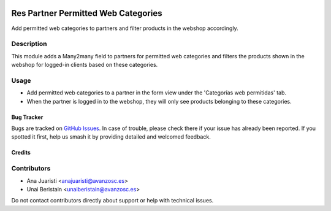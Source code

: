 
.. image:: https://img.shields.io/badge/licence-AGPL--3-blue.svg
   :target: http://www.gnu.org/licenses/agpl-3.0-standalone.html
   :alt: License: AGPL-3

====================================
Res Partner Permitted Web Categories
====================================

Add permitted web categories to partners and filter products in the webshop accordingly.

Description
-----------

This module adds a Many2many field to partners for permitted web categories and filters the products shown in the webshop for logged-in clients based on these categories.

Usage
-----

- Add permitted web categories to a partner in the form view under the 'Categorías web permitidas' tab.
- When the partner is logged in to the webshop, they will only see products belonging to these categories.


Bug Tracker
===========

Bugs are tracked on `GitHub Issues <https://github.com/avanzosc/odoo-addons/issues>`_. In case of trouble, please check there if your issue has already been reported. If you spotted it first, help us smash it by providing detailed and welcomed feedback.

Credits
=======

Contributors
------------
* Ana Juaristi <anajuaristi@avanzosc.es>
* Unai Beristain <unaiberistain@avanzosc.es>

Do not contact contributors directly about support or help with technical issues.
